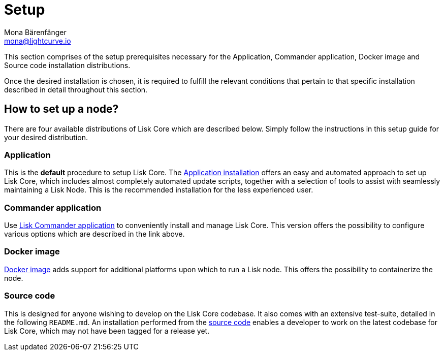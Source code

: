 = Setup
Mona Bärenfänger <mona@lightcurve.io>
:description: The Set up page provides an overview of the prerequisites required for setting up a node.

:url_binary_installation: setup/application.adoc
:url_lisk_commander: setup/commander.adoc
:url_docker: setup/docker.adoc
:url_source: setup/source.adoc


This section comprises of the setup prerequisites necessary for the Application, Commander application, Docker image and Source code installation distributions.

Once the desired installation is chosen, it is required to fulfill the relevant conditions that pertain to that specific installation described in detail throughout this section.

== How to set up a node?

There are four available distributions of Lisk Core which are described below. Simply follow the instructions in this setup guide for your desired distribution.

=== Application

This is the *default* procedure to setup Lisk Core.
The xref:{url_binary_installation}[Application installation] offers an easy and automated approach to set up Lisk Core, which includes almost completely automated update scripts, together with a selection of tools to assist with seamlessly maintaining a Lisk Node. This is the recommended installation for the less experienced user.

=== Commander application

Use xref:{url_lisk_commander}[Lisk Commander application] to conveniently install and manage Lisk Core. This version offers the possibility to configure various options which are described in the link above.

=== Docker image

xref:{url_docker}[Docker image] adds support for additional platforms upon which to run a Lisk node.
 This offers the possibility to containerize the node.

=== Source code

This is designed for anyone wishing to develop on the Lisk Core codebase.
It also comes with an extensive test-suite, detailed in the following `README.md`.
An installation performed from the xref:{url_source}[source code] enables a developer to work on the latest codebase for Lisk Core, which may not have been tagged for a release yet.
